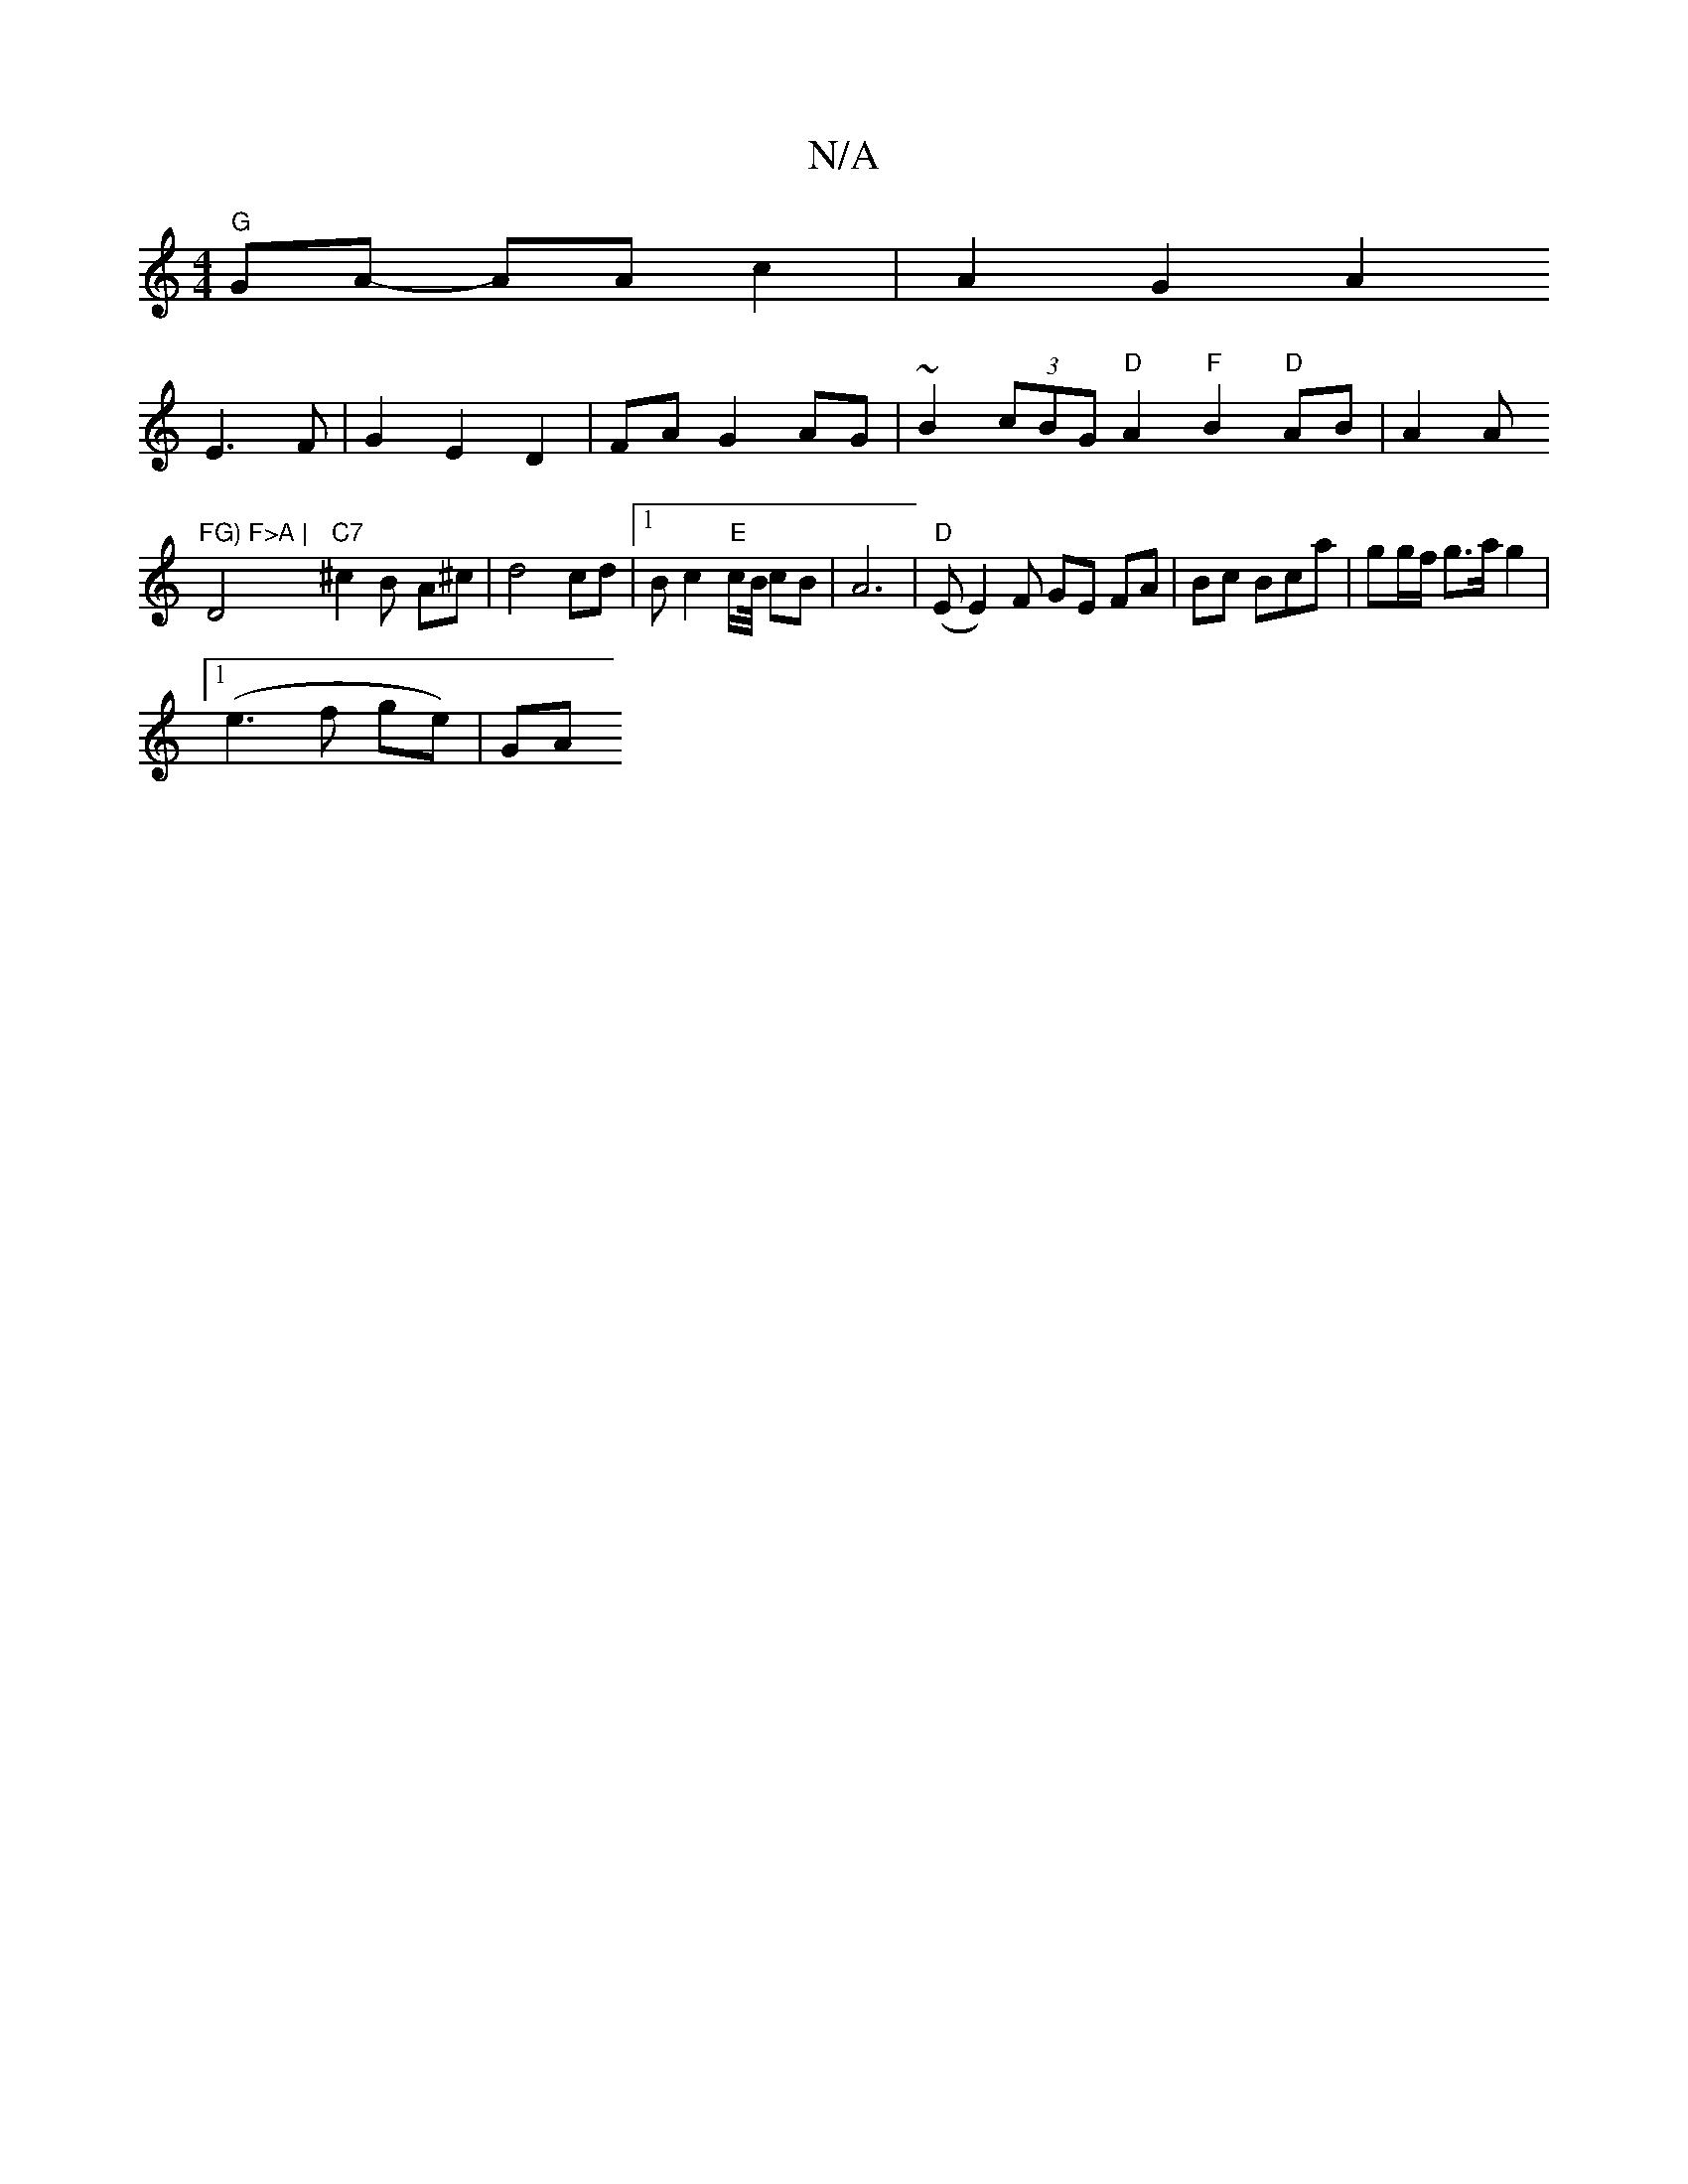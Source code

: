 X:1
T:N/A
M:4/4
R:N/A
K:Cmajor
"G" GA- AA c2 | A2 G2 A2
E3 F | G2 E2 D2 | FA G2 AG | ~B2 (3cBG "D"A2"F"B2"D"AB|A2 A "FG) F>A |
D4"C7"^c2 B- A^c | d4 cd |[1 Bc2"E"c/2B/4 cB | A6|"D"(E E2) F GE FA|Bc Bca|gg/f/ g>a g2 |
[1 (e3f ge)|GA